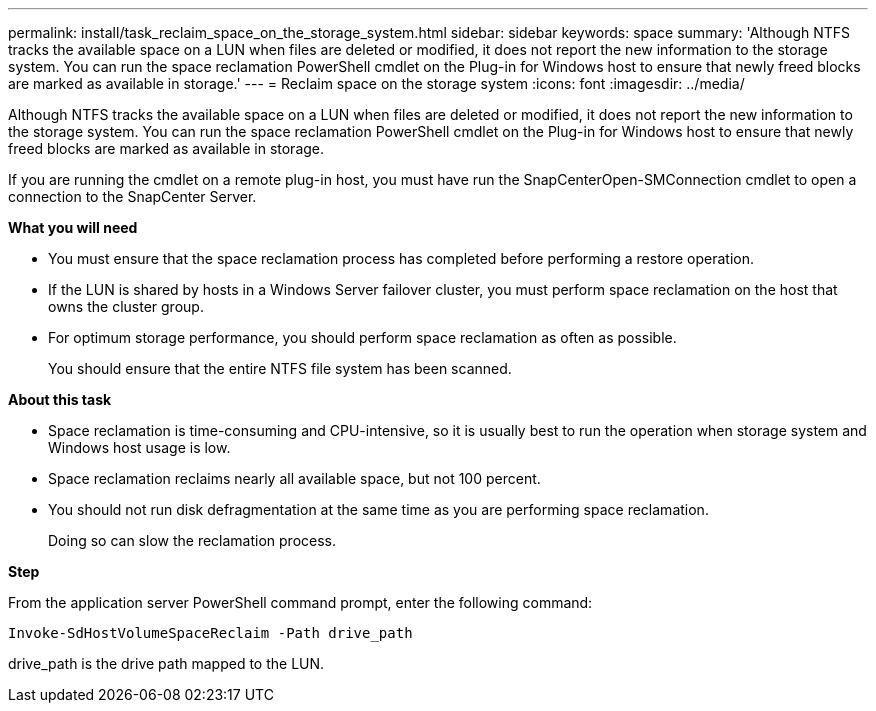 ---
permalink: install/task_reclaim_space_on_the_storage_system.html
sidebar: sidebar
keywords: space
summary: 'Although NTFS tracks the available space on a LUN when files are deleted or modified, it does not report the new information to the storage system. You can run the space reclamation PowerShell cmdlet on the Plug-in for Windows host to ensure that newly freed blocks are marked as available in storage.'
---
= Reclaim space on the storage system
:icons: font
:imagesdir: ../media/

[.lead]
Although NTFS tracks the available space on a LUN when files are deleted or modified, it does not report the new information to the storage system. You can run the space reclamation PowerShell cmdlet on the Plug-in for Windows host to ensure that newly freed blocks are marked as available in storage.

If you are running the cmdlet on a remote plug-in host, you must have run the SnapCenterOpen-SMConnection cmdlet to open a connection to the SnapCenter Server.

*What you will need*

* You must ensure that the space reclamation process has completed before performing a restore operation.
* If the LUN is shared by hosts in a Windows Server failover cluster, you must perform space reclamation on the host that owns the cluster group.
* For optimum storage performance, you should perform space reclamation as often as possible.
+
You should ensure that the entire NTFS file system has been scanned.

*About this task*

* Space reclamation is time-consuming and CPU-intensive, so it is usually best to run the operation when storage system and Windows host usage is low.
* Space reclamation reclaims nearly all available space, but not 100 percent.
* You should not run disk defragmentation at the same time as you are performing space reclamation.
+
Doing so can slow the reclamation process.

*Step*

From the application server PowerShell command prompt, enter the following command:

`Invoke-SdHostVolumeSpaceReclaim -Path drive_path`

drive_path is the drive path mapped to the LUN.
